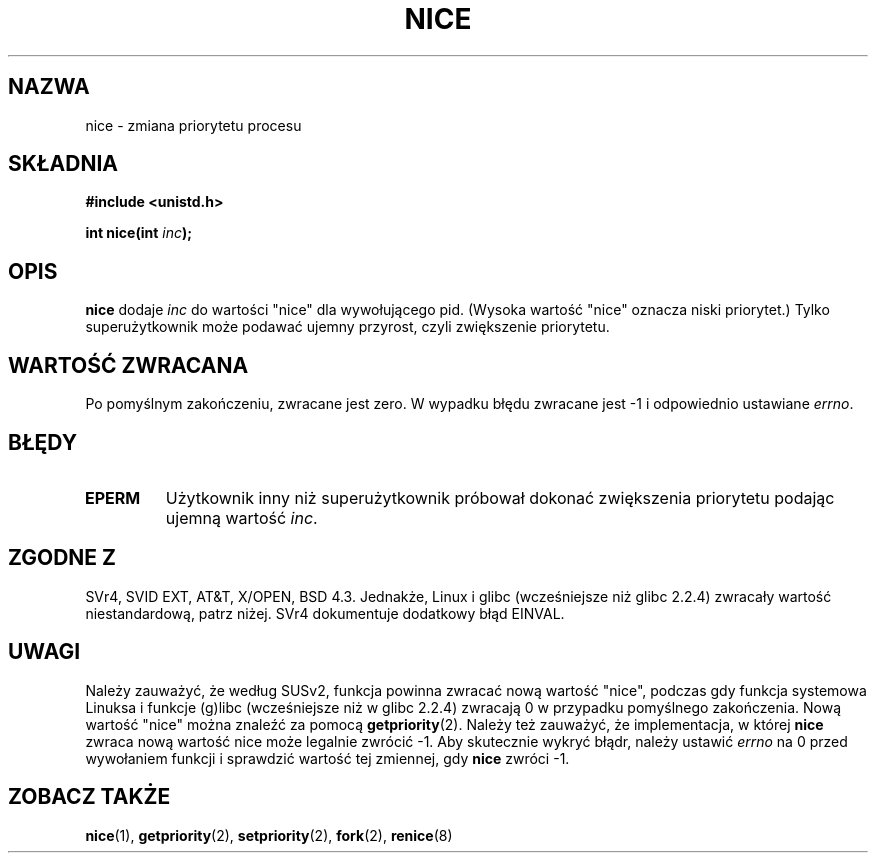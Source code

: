 .\" Hey Emacs! This file is -*- nroff -*- source.
.\"
.\" Copyright (c) 1992 Drew Eckhardt <drew@cs.colorado.edu>, March 28, 1992
.\"
.\" Permission is granted to make and distribute verbatim copies of this
.\" manual provided the copyright notice and this permission notice are
.\" preserved on all copies.
.\"
.\" Permission is granted to copy and distribute modified versions of this
.\" manual under the conditions for verbatim copying, provided that the
.\" entire resulting derived work is distributed under the terms of a
.\" permission notice identical to this one
.\" 
.\" Since the Linux kernel and libraries are constantly changing, this
.\" manual page may be incorrect or out-of-date.  The author(s) assume no
.\" responsibility for errors or omissions, or for damages resulting from
.\" the use of the information contained herein.  The author(s) may not
.\" have taken the same level of care in the production of this manual,
.\" which is licensed free of charge, as they might when working
.\" professionally.
.\" 
.\" Formatted or processed versions of this manual, if unaccompanied by
.\" the source, must acknowledge the copyright and authors of this work.
.\"
.\" Modified by Michael Haardt <michael@moria.de>
.\" Modified Sat Jul 24 14:51:55 1993 by Rik Faith <faith@cs.unc.edu>
.\" Modified Mon Nov  4 21:02:11 1996 by Eric S. Raymond <esr@thyrsus.com>
.\" Modified 2001-06-04 by aeb
.\" Translation (c) 2001 Andrzej M. Krzysztofowicz <ankry@mif.pg.gda.pl>
.\"              manpages 1.47
.\"
.TH NICE 2 2001-06-04 "Linux" "Podręcznik programisty Linuksa"
.SH NAZWA
nice \- zmiana priorytetu procesu
.SH SKŁADNIA
.B #include <unistd.h>
.sp
.BI "int nice(int " inc );
.SH OPIS
.B nice
dodaje
.I inc
do wartości "nice" dla wywołującego pid.
(Wysoka wartość "nice" oznacza niski priorytet.)
Tylko superużytkownik może podawać ujemny przyrost, czyli zwiększenie
priorytetu.
.SH "WARTOŚĆ ZWRACANA"
Po pomyślnym zakończeniu, zwracane jest zero. W wypadku błędu zwracane jest
\-1 i odpowiednio ustawiane
.IR errno .
.SH BŁĘDY
.TP
.B EPERM
Użytkownik inny niż superużytkownik próbował dokonać zwiększenia priorytetu
podając ujemną wartość
.IR inc .
.SH "ZGODNE Z"
SVr4, SVID EXT, AT&T, X/OPEN, BSD 4.3. Jednakże, Linux i glibc
(wcześniejsze niż glibc 2.2.4) zwracały wartość niestandardową, patrz niżej.
SVr4 dokumentuje dodatkowy błąd EINVAL.
.SH UWAGI
Należy zauważyć, że według SUSv2, funkcja powinna zwracać nową wartość
"nice", podczas gdy funkcja systemowa Linuksa i funkcje (g)libc (wcześniejsze
niż w glibc 2.2.4) zwracają 0 w przypadku pomyślnego zakończenia.
Nową wartość "nice" można znaleźć za pomocą
.BR getpriority (2).
Należy też zauważyć, że implementacja, w której
.B nice
zwraca nową wartość nice może legalnie zwrócić \-1.
Aby skutecznie wykryć błądr, należy ustawić
.I errno
na 0 przed wywołaniem funkcji i sprawdzić wartość tej zmiennej, gdy
.B nice
zwróci \-1.
.SH "ZOBACZ TAKŻE"
.BR nice (1),
.BR getpriority (2),
.BR setpriority (2),
.BR fork (2),
.BR renice (8)
